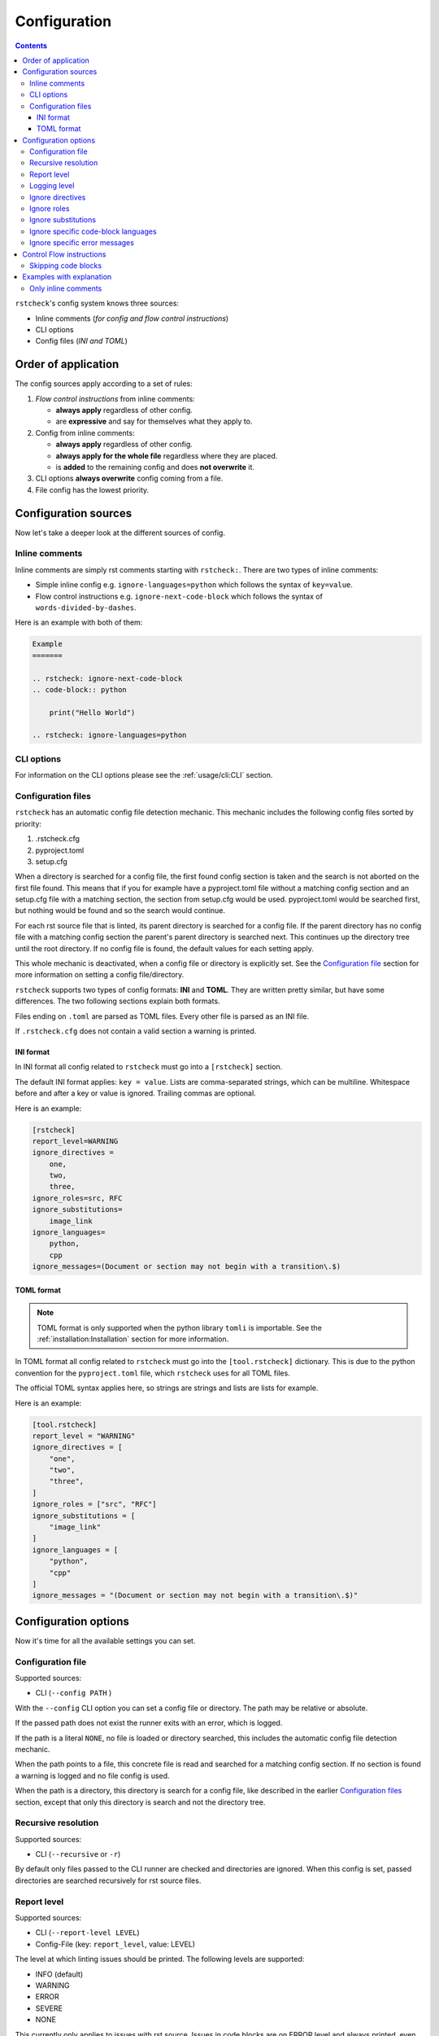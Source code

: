 Configuration
=============

.. contents::

``rstcheck``'s config system knows three sources:

- Inline comments (*for config and flow control instructions*)
- CLI options
- Config files (*INI and TOML*)


Order of application
--------------------

The config sources apply according to a set of rules:

#. *Flow control instructions* from inline comments:

   - **always apply** regardless of other config.
   - are **expressive** and say for themselves what they apply to.

#. Config from inline comments:

   - **always apply** regardless of other config.
   - **always apply for the whole file** regardless where they are placed.
   - is **added** to the remaining config and does **not overwrite** it.

#. CLI options **always overwrite** config coming from a file.
#. File config has the lowest priority.


Configuration sources
---------------------

Now let's take a deeper look at the different sources of config.


Inline comments
~~~~~~~~~~~~~~~

Inline comments are simply rst comments starting with ``rstcheck:``.
There are two types of inline comments:

- Simple inline config e.g. ``ignore-languages=python`` which follows the syntax of ``key=value``.
- Flow control instructions e.g. ``ignore-next-code-block`` which follows the syntax of
  ``words-divided-by-dashes``.

Here is an example with both of them:

.. code-block:: rst

    Example
    =======

    .. rstcheck: ignore-next-code-block
    .. code-block:: python

        print("Hello World")

    .. rstcheck: ignore-languages=python


CLI options
~~~~~~~~~~~

For information on the CLI options please see the :ref:`usage/cli:CLI` section.


Configuration files
~~~~~~~~~~~~~~~~~~~

``rstcheck`` has an automatic config file detection mechanic. This mechanic includes
the following config files sorted by priority:

#. .rstcheck.cfg
#. pyproject.toml
#. setup.cfg

When a directory is searched for a config file, the first found config section is
taken and the search is not aborted on the first file found.
This means that if you for example have a pyproject.toml file without a matching config
section and an setup.cfg file with a matching section, the section from setup.cfg would be used.
pyproject.toml would be searched first, but nothing would be found and so the search would continue.

For each rst source file that is linted, its parent directory is searched for a config file.
If the parent directory has no config file with a matching config section the parent's
parent directory is searched next. This continues up the directory tree until the root directory.
If no config file is found, the default values for each setting apply.

This whole mechanic is deactivated, when a config file or directory is explicitly set.
See the `Configuration file`_ section for more information on setting a config file/directory.

``rstcheck`` supports two types of config formats: **INI** and **TOML**.
They are written pretty similar, but have some differences.
The two following sections explain both formats.

Files ending on ``.toml`` are parsed as TOML files.
Every other file is parsed as an INI file.

If ``.rstcheck.cfg`` does not contain a valid section a warning is printed.


INI format
^^^^^^^^^^

In INI format all config related to ``rstcheck`` must go into a ``[rstcheck]`` section.

The default INI format applies: ``key = value``.
Lists are comma-separated strings, which can be multiline.
Whitespace before and after a key or value is ignored.
Trailing commas are optional.

Here is an example:

.. code-block:: ini

    [rstcheck]
    report_level=WARNING
    ignore_directives =
        one,
        two,
        three,
    ignore_roles=src, RFC
    ignore_substitutions=
        image_link
    ignore_languages=
        python,
        cpp
    ignore_messages=(Document or section may not begin with a transition\.$)


TOML format
^^^^^^^^^^^

.. note::

    TOML format is only supported when the python library ``tomli`` is importable.
    See the :ref:`installation:Installation` section for more information.

In TOML format all config related to ``rstcheck`` must go into the ``[tool.rstcheck]``
dictionary. This is due to the python convention for the ``pyproject.toml`` file, which
``rstcheck`` uses for all TOML files.

The official TOML syntax applies here, so strings are strings and lists are lists for example.

Here is an example:

.. code-block:: toml

    [tool.rstcheck]
    report_level = "WARNING"
    ignore_directives = [
        "one",
        "two",
        "three",
    ]
    ignore_roles = ["src", "RFC"]
    ignore_substitutions = [
        "image_link"
    ]
    ignore_languages = [
        "python",
        "cpp"
    ]
    ignore_messages = "(Document or section may not begin with a transition\.$)"


Configuration options
---------------------

Now it's time for all the available settings you can set.


Configuration file
~~~~~~~~~~~~~~~~~~

Supported sources:

- CLI (``--config PATH`` )

With the ``--config`` CLI option you can set a config file or directory.
The path may be relative or absolute.

If the passed path does not exist the runner exits with an error, which is logged.

If the path is a literal ``NONE``, no file is loaded or directory searched, this includes
the automatic config file detection mechanic.

When the path points to a file, this concrete file is read and searched for a matching
config section.
If no section is found a warning is logged and no file config is used.

When the path is a directory, this directory is search for a config file, like described
in the earlier `Configuration files`_ section, except that only this directory is search and
not the directory tree.


Recursive resolution
~~~~~~~~~~~~~~~~~~~~

Supported sources:

- CLI (``--recursive`` or ``-r``)

By default only files passed to the CLI runner are checked and directories are ignored.
When this config is set, passed directories are searched recursively for rst source files.


Report level
~~~~~~~~~~~~

Supported sources:

- CLI (``--report-level LEVEL``)
- Config-File (key: ``report_level``, value: LEVEL)

The level at which linting issues should be printed. The following levels are supported:

- INFO (default)
- WARNING
- ERROR
- SEVERE
- NONE

This currently only applies to issues with rst source.
Issues in code blocks are on ERROR level and always printed,
even if the level is set to SEVERE or NONE.

The level can be set case insensitive.


Logging level
~~~~~~~~~~~~~

Supported sources:

- CLI (``--log-level LEVEL``)

The level at which additional information besides linting issues should be printed.
The following levels are supported:

- DEBUG
- INFO
- WARNING (default)
- ERROR
- CRITICAL

The level can be set case insensitive.


Ignore directives
~~~~~~~~~~~~~~~~~

Supported sources:

- Inline comments (key: ``ignore-directives``, value: list of directives)
- CLI (``--ignore-directives D1,D2,...``)
- Config-File (key: ``ignore_directives``, value: list of directives)

A list of directives to ignore while checking rst source.


Ignore roles
~~~~~~~~~~~~

Supported sources:

- Inline comments (key: ``ignore-roles``, value: list of roles)
- CLI (``--ignore-roles R1,R2,...``)
- Config-File (key: ``ignore_roles``, value: list of roles)

A list of roles to ignore while checking rst source.


Ignore substitutions
~~~~~~~~~~~~~~~~~~~~

Supported sources:

- Inline comments (key: ``ignore-substitutions``, value: list of substitutions)
- CLI (``--ignore-substitutions S1,S2,...``)
- Config-File (key: ``ignore_substitutions``, value: list of substitutions)

A list of substitutions to ignore while checking rst source.


Ignore specific code-block languages
~~~~~~~~~~~~~~~~~~~~~~~~~~~~~~~~~~~~

Supported sources:

- Inline comments (key: ``ignore-languages``, value: list of languages)
- CLI (``--ignore-languages L1,L2,...``)
- Config-File (key: ``ignore_languages``, value: list of languages)

A list of languages to ignore for code blocks in rst source.
Unsupported languages are ignored automatically.

Supported languages are:

- Bash
- Doctest
- C (C99)
- C++ (C++11)
- JSON
- XML
- Python
- reStructuredText


Ignore specific error messages
~~~~~~~~~~~~~~~~~~~~~~~~~~~~~~

Supported sources:

- CLI (``--ignore-messages REGEX_STRING``)
- Config-File (key: ``ignore_messages``, value: regular expression string)

A list of linting issue messages to ignore while checking rst source and code blocks.

.. note::

    In TOML format a list of strings is also valid. The list's entries will be
    concatenated with the OR operator "|" between each entry.


Control Flow instructions
-------------------------

There are also control flow instructions which are only available as inline comments.
They change the flow of checking the rst source, hence the name.


Skipping code blocks
~~~~~~~~~~~~~~~~~~~~

With the ``ignore-next-code-block`` flow control instruction you can skip single code blocks.
This way you don't have to use the heavy tools like ignoring a whole language or directive.

The instruction **must** be placed in the line directly above the code block directive like so:


.. code-block:: rst

    .. rstcheck: ignore-next-code-block
    .. code-block:: python

        print("Hello world")


Examples with explanation
-------------------------

These examples are cases to show concepts of configuration in ``rstcheck``.
They don't always follow best practices.


Only inline comments
~~~~~~~~~~~~~~~~~~~~

.. code-block:: rst

    Example
    =======

    .. rstcheck: ignore-next-code-block
    .. code-block:: python

        print("Here is an error."

    .. rstcheck: ignore-languages=python

In this example the code-block would be ignored/skipped due to the flow control instruction.
But the code-block's language is python which is on the ignore list for languages, because of the
config at the bottom. This means if you remove the flow control instruction, the
code-block would still be skipped and the error inside would ignored.
